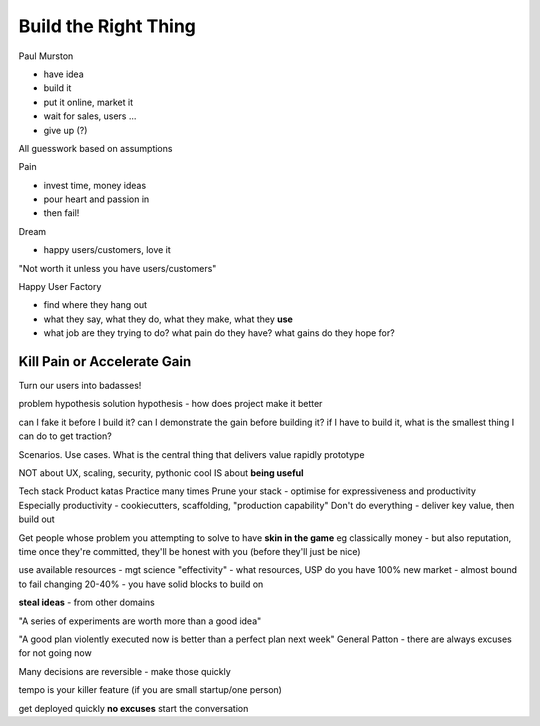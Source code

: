 Build the Right Thing
=====================

Paul Murston

- have idea
- build it
- put it online, market it
- wait for sales, users ...

- give up (?)

All guesswork based on assumptions

Pain

- invest time, money ideas
- pour heart and passion in
- then fail!

Dream

- happy users/customers, love it

"Not worth it unless you have users/customers"

Happy User Factory

- find where they hang out
- what they say, what they do, what they make, what they **use**
- what job are they trying to do? what pain do they have? what gains do they hope for?

Kill Pain or Accelerate Gain
----------------------------

Turn our users into badasses!

problem hypothesis
solution hypothesis - how does project make it better

can I fake it before I build it?
can I demonstrate the gain before building it?
if I have to build it, what is the smallest thing I can do to get traction?

Scenarios. Use cases.
What is the central thing that delivers value
rapidly prototype

NOT about UX, scaling, security, pythonic cool
IS about **being useful**

Tech stack
Product katas
Practice many times
Prune your stack - optimise for expressiveness and productivity
Especially productivity - cookiecutters, scaffolding, "production capability"
Don't do everything - deliver key value, then build out

Get people whose problem you attempting to solve to have **skin in the game**
eg classically money - but also reputation, time
once they're committed, they'll be honest with you (before they'll just be nice)

use available resources - mgt science "effectivity" - what resources, USP do you have
100% new market - almost bound to fail
changing 20-40% - you have solid blocks to build on

**steal ideas** - from other domains

"A series of experiments are worth more than a good idea"

"A good plan violently executed now is better than a perfect plan next week" General Patton - there are always excuses for not going now

Many decisions are reversible - make those quickly

tempo is your killer feature (if you are small startup/one person)

get deployed quickly
**no excuses**
start the conversation
